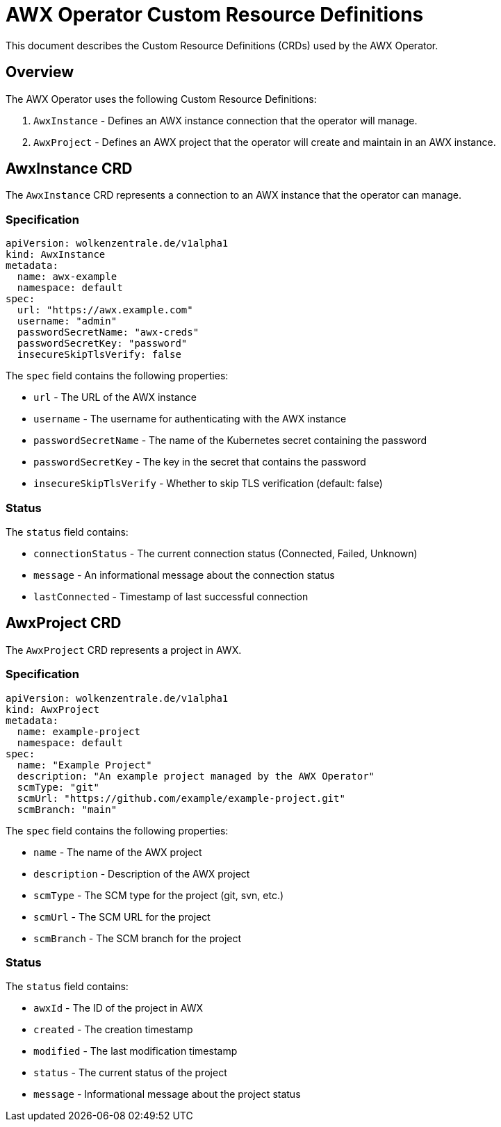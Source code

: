 # AWX Operator Custom Resource Definitions

This document describes the Custom Resource Definitions (CRDs) used by the AWX Operator.

## Overview

The AWX Operator uses the following Custom Resource Definitions:

1. `AwxInstance` - Defines an AWX instance connection that the operator will manage.
2. `AwxProject` - Defines an AWX project that the operator will create and maintain in an AWX instance.

## AwxInstance CRD

The `AwxInstance` CRD represents a connection to an AWX instance that the operator can manage.

### Specification

[source,yaml]
----
apiVersion: wolkenzentrale.de/v1alpha1
kind: AwxInstance
metadata:
  name: awx-example
  namespace: default
spec:
  url: "https://awx.example.com"
  username: "admin"
  passwordSecretName: "awx-creds"
  passwordSecretKey: "password"
  insecureSkipTlsVerify: false
----

The `spec` field contains the following properties:

* `url` - The URL of the AWX instance
* `username` - The username for authenticating with the AWX instance
* `passwordSecretName` - The name of the Kubernetes secret containing the password
* `passwordSecretKey` - The key in the secret that contains the password
* `insecureSkipTlsVerify` - Whether to skip TLS verification (default: false)

### Status

The `status` field contains:

* `connectionStatus` - The current connection status (Connected, Failed, Unknown)
* `message` - An informational message about the connection status
* `lastConnected` - Timestamp of last successful connection

## AwxProject CRD

The `AwxProject` CRD represents a project in AWX.

### Specification

[source,yaml]
----
apiVersion: wolkenzentrale.de/v1alpha1
kind: AwxProject
metadata:
  name: example-project
  namespace: default
spec:
  name: "Example Project"
  description: "An example project managed by the AWX Operator"
  scmType: "git"
  scmUrl: "https://github.com/example/example-project.git"
  scmBranch: "main"
----

The `spec` field contains the following properties:

* `name` - The name of the AWX project
* `description` - Description of the AWX project
* `scmType` - The SCM type for the project (git, svn, etc.)
* `scmUrl` - The SCM URL for the project 
* `scmBranch` - The SCM branch for the project

### Status

The `status` field contains:

* `awxId` - The ID of the project in AWX 
* `created` - The creation timestamp
* `modified` - The last modification timestamp
* `status` - The current status of the project
* `message` - Informational message about the project status 